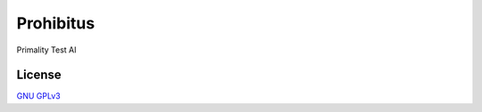 Prohibitus
==========

Primality Test AI

License
-------

`GNU GPLv3 <https://choosealicense.com/licenses/gpl-3.0/>`_
